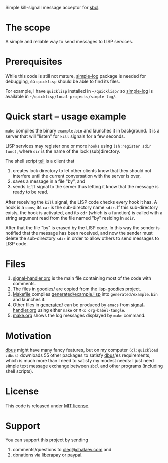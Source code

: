 Simple kill-signall message acceptor for [[http://www.sbcl.org/][sbcl]].

* The scope
A simple and reliable way to send messages to LISP services.

* Prerequisites
While this code is still not mature, [[https://github.com/chalaev/cl-simple-logger][simple-log]] package is needed for debugging, so =quicklisp= should be able to find its files.

For example, I have =quicklisp= installed in =~/quicklisp/= so [[https://github.com/chalaev/cl-simple-logger][simple-log]] is available in =~/quicklisp/local-projects/simple-log/=.

* Quick start – usage example
=make= compiles the binary =example.bin= and launches it in background.
It is a server that will "listen" for =kill= signals for a few seconds.

LISP services may register one or more ~hooks~ using =(sh:register sdir func)=,
where =dir= is the name of the lock (sub)directory.

The shell script [[file:generated/tell][tell]] is a client that
1. creates lock directory to let other clients know that they should not interfere until the current conversation with the server is over,
2. saves a message in a file "by", and
3. sends =kill= signal to the server thus letting it know that the message is ready to be read.

After receiving the =kill= signal, the LISP code checks every hook it has.
A hook is a =cons=; its =car= is the sub-directory name =sdir=.
If this sub-directory exists, the hook is activated, and its =cdr= (which is a function)
is called with a string argument read from the file named "by" residing in =sdir=.

After that the file "by" is erased by the LISP code.
In this way the sender is notified that the message has been received,
and now the sender must delete the sub-directory =sdir= in order to allow others to send messages to LISP code.

* Files
1. [[file:signal-handler.org][signal-handler.org]] is the main file containing most of the code with comments.
2. The files in [[file:goodies/][goodies/]] are copied from the [[https://notabug.org/shalaev/lisp-goodies][lisp-goodies]] project.
3. [[file:Makefile][Makefile]] compiles [[file:generated/example.lisp][generated/example.lisp]] into ~generated/example.bin~ and launches it.
4. Other files in [[file:generated][generated/]] can be produced by ~emacs~ from [[file:signal-handler.org][signal-handler.org]] using either =make= or =M-x org-babel-tangle=.
5. [[file:make.org][make.org]] shows the log messages displayed by =make= command.

* Motivation
[[https://github.com/death/dbus][dbus]] might have many fancy features, but on my computer =(ql:quickload :dbus)= downloads 55 other packages to satisfy [[https://github.com/death/dbus][dbus]]'es requirements,
which is much more than I need to satisfy my modest needs: I just need simple text message exchange between ~sbcl~ and other programs (including shell scripts).

* License
This code is released under [[https://mit-license.org/][MIT license]].

* Support
You can support this project by sending
1. comments/questions to [[mailto:oleg@chalaev.com][oleg@chalaev.com]] and
2. donations via [[https://liberapay.com/shalaev/donate][liberapay]] or [[https://www.paypal.com/paypalme/chalaev][paypal]].
